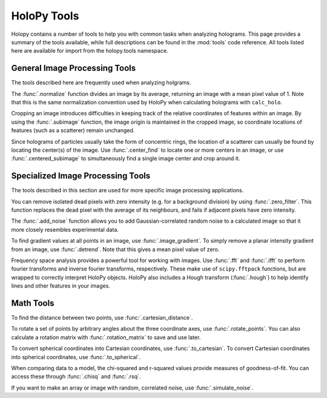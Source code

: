 .. _tools

HoloPy Tools
============

Holopy contains a number of tools to help you with common tasks when analyzing holograms.
This page provides a summary of the tools available, while full descriptions can be found
in the :mod:`tools` code reference. All tools listed here are available for import from
the holopy.tools namespace.

General Image Processing Tools
~~~~~~~~~~~~~~~~~~~~~~~~~~~~~~
The tools described here are frequently used when analyzing holgrams.

The :func:`.normalize` function divides an image by its average,
returning an image with a mean pixel value of 1. Note that this is the same normalization convention
used by HoloPy when calculating holograms with ``calc_holo``.

Cropping an image introduces difficulties in keeping track of the relative coordinates of features
within an image. By using the :func:`.subimage` function, the image origin is maintained in the cropped
image, so coordinate locations of features (such as a scatterer) remain unchanged.

Since holograms of particles usually take the form of concentric rings, the location of a scatterer
can usually be found by locating the center(s) of the image. Use :func:`.center_find` to locate one
or more centers in an image, or use :func:`.centered_subimage` to simultaneously find a single image
center and crop around it.


Specialized Image Processing Tools
~~~~~~~~~~~~~~~~~~~~~~~~~~~~~~~~~~
The tools described in this section are used for more specific image processing applications.

You can remove isolated dead pixels with zero intensity (e.g. for a background division) by
using :func:`.zero_filter`. This function replaces the dead pixel with the average of its
neighbours, and fails if adjacent pixels have zero intensity.

The :func:`.add_noise` function allows you to add Gaussian-correlated random noise to a calculated
image so that it more closely resembles experimental data.

To find gradient values at all points in an image, use :func:`.image_gradient`. To simply 
remove a planar intensity gradient from an image, use :func:`.detrend`. Note that this gives
a mean pixel value of zero. 

Frequency space analysis provides a powerful tool for working with images. Use :func:`.fft` and
:func:`.ifft` to perform fourier transforms and inverse fourier transforms, respectively. These
make use of ``scipy.fftpack`` functions, but are wrapped to correctly interpret HoloPy objects.
HoloPy also includes a Hough transform (:func:`.hough`) to help identify lines and other features in your images.


Math Tools
~~~~~~~~~~
To find the distance between two points, use :func:`.cartesian_distance`.

To rotate a set of points by arbitrary angles about the three coordinate axes, use :func:`.rotate_points`.
You can also calculate a rotation matrix with :func:`.rotation_matrix` to save and use later.

To convert spherical coordinates into Cartesian coordinates, use :func:`.to_cartesian`. To convert Cartesian
coordinates into spherical coordinates, use :func:`.to_spherical`.

When comparing data to a model, the chi-squared and r-squared values provide measures of goodness-of-fit.
You can access these through :func:`.chisq` and :func:`.rsq`.

If you want to make an array or image with random, correlated noise, use :func:`.simulate_noise`.

